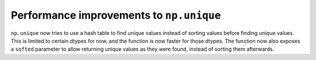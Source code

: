 Performance improvements to ``np.unique``
-----------------------------------------
``np.unique`` now tries to use a hash table to find unique values instead of sorting
values before finding unique values. This is limited to certain dtypes for now, and
the function is now faster for those dtypes. The function now also exposes a ``softed``
parameter to allow returning unique values as they were found, instead of sorting them
afterwards.